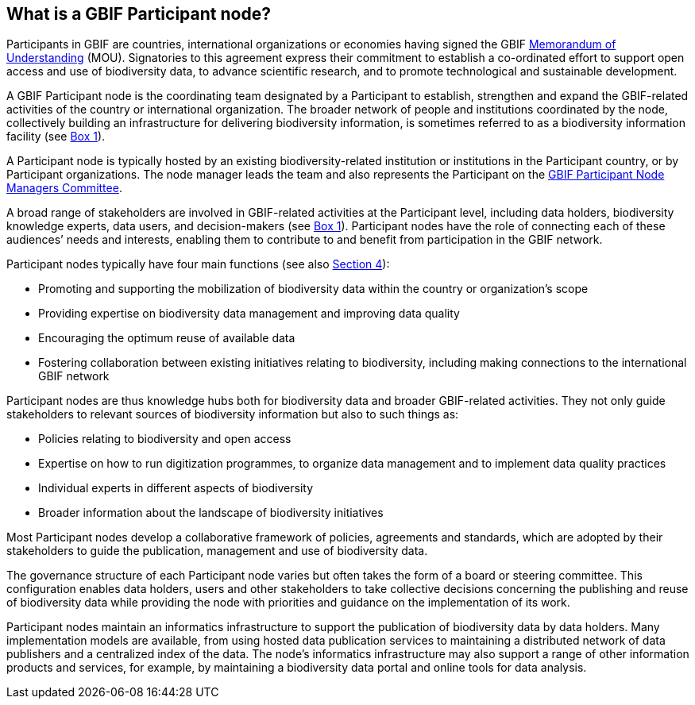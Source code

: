 [[what-is-a-gbif-participant-node]]
== What is a GBIF Participant node?

Participants in GBIF are countries, international organizations or economies having signed the GBIF https://www.gbif.org/document/80661[Memorandum of Understanding] (MOU). Signatories to this agreement express their commitment to establish a co-ordinated effort to support open access and use of biodiversity data, to advance scientific research, and to promote technological and sustainable development.

A GBIF Participant node is the coordinating team designated by a Participant to establish, strengthen and expand the GBIF-related activities of the country or international organization. The broader network of people and institutions coordinated by the node, collectively building an infrastructure for delivering biodiversity information, is sometimes referred to as a biodiversity information facility (see <<box-1,Box 1>>).

A Participant node is typically hosted by an existing biodiversity-related institution or institutions in the Participant country, or by Participant organizations. The node manager leads the team and also represents the Participant on the https://www.gbif.org/contact-us/directory?group=nodesCommittee[GBIF Participant Node Managers Committee].

A broad range of stakeholders are involved in GBIF-related activities at the Participant level, including data holders, biodiversity knowledge experts, data users, and decision-makers (see <<box-1,Box 1>>). Participant nodes have the role of connecting each of these audiences’ needs and interests, enabling them to contribute to and benefit from participation in the GBIF network.

Participant nodes typically have four main functions (see also <<introduction4,Section 4>>):

* Promoting and supporting the mobilization of biodiversity data within the country or organization’s scope
* Providing expertise on biodiversity data management and improving data quality
* Encouraging the optimum reuse of available data +
* Fostering collaboration between existing initiatives relating to biodiversity, including making connections to the international GBIF network

Participant nodes are thus knowledge hubs both for biodiversity data and broader GBIF-related activities. They not only guide stakeholders to relevant sources of biodiversity information but also to such things as:

* Policies relating to biodiversity and open access
* Expertise on how to run digitization programmes, to organize data management and to implement data quality practices
* Individual experts in different aspects of biodiversity
* Broader information about the landscape of biodiversity initiatives

Most Participant nodes develop a collaborative framework of policies, agreements and standards, which are adopted by their stakeholders to guide the publication, management and use of biodiversity data.

The governance structure of each Participant node varies but often takes the form of a board or steering committee. This configuration enables data holders, users and other stakeholders to take collective decisions concerning the publishing and reuse of biodiversity data while providing the node with priorities and guidance on the implementation of its work.

Participant nodes maintain an informatics infrastructure to support the publication of biodiversity data by data holders. Many implementation models are available, from using hosted data publication services to maintaining a distributed network of data publishers and a centralized index of the data. The node’s informatics infrastructure may also support a range of other information products and services, for example, by maintaining a biodiversity data portal and online tools for data analysis.
